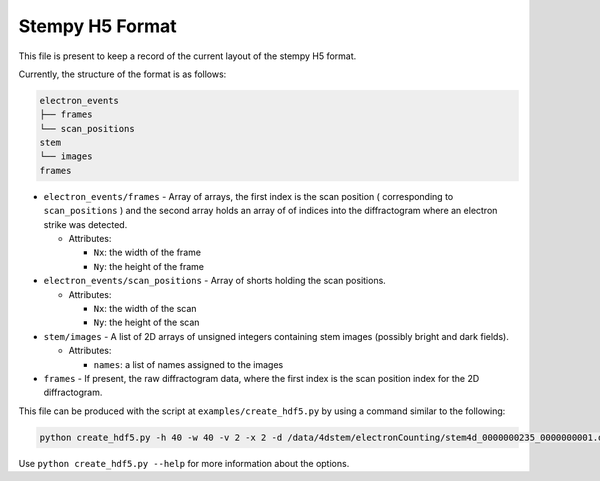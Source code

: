 
Stempy H5 Format
================

This file is present to keep a record of the current layout of
the stempy H5 format.

Currently, the structure of the format is as follows:

.. code-block::

   electron_events
   ├── frames
   └── scan_positions
   stem
   └── images
   frames


* 
  ``electron_events/frames`` - Array of arrays, the first index is the scan position
  ( corresponding to ``scan_positions`` ) and the second array holds an array of
  of indices into the diffractogram where an electron strike was detected.


  * Attributes:

    * ``Nx``\ : the width of the frame
    * ``Ny``\ : the height of the frame

* 
  ``electron_events/scan_positions`` - Array of shorts holding the scan positions.


  * Attributes:

    * ``Nx``\ : the width of the scan
    * ``Ny``\ : the height of the scan

* 
  ``stem/images`` - A list of 2D arrays of unsigned integers containing stem images
  (possibly bright and dark fields).


  * Attributes:

    * ``names``\ : a list of names assigned to the images

* 
  ``frames`` - If present, the raw diffractogram data, where the first index is the scan
  position index for the 2D diffractogram.

This file can be produced with the script at ``examples/create_hdf5.py``
by using a command similar to the following:

.. code-block::

   python create_hdf5.py -h 40 -w 40 -v 2 -x 2 -d /data/4dstem/electronCounting/stem4d_0000000235_0000000001.dat /data/4dstem/electronCounting/stem4d_0000000236_0000000009.dat --save-raw

Use ``python create_hdf5.py --help`` for more information about the
options.
